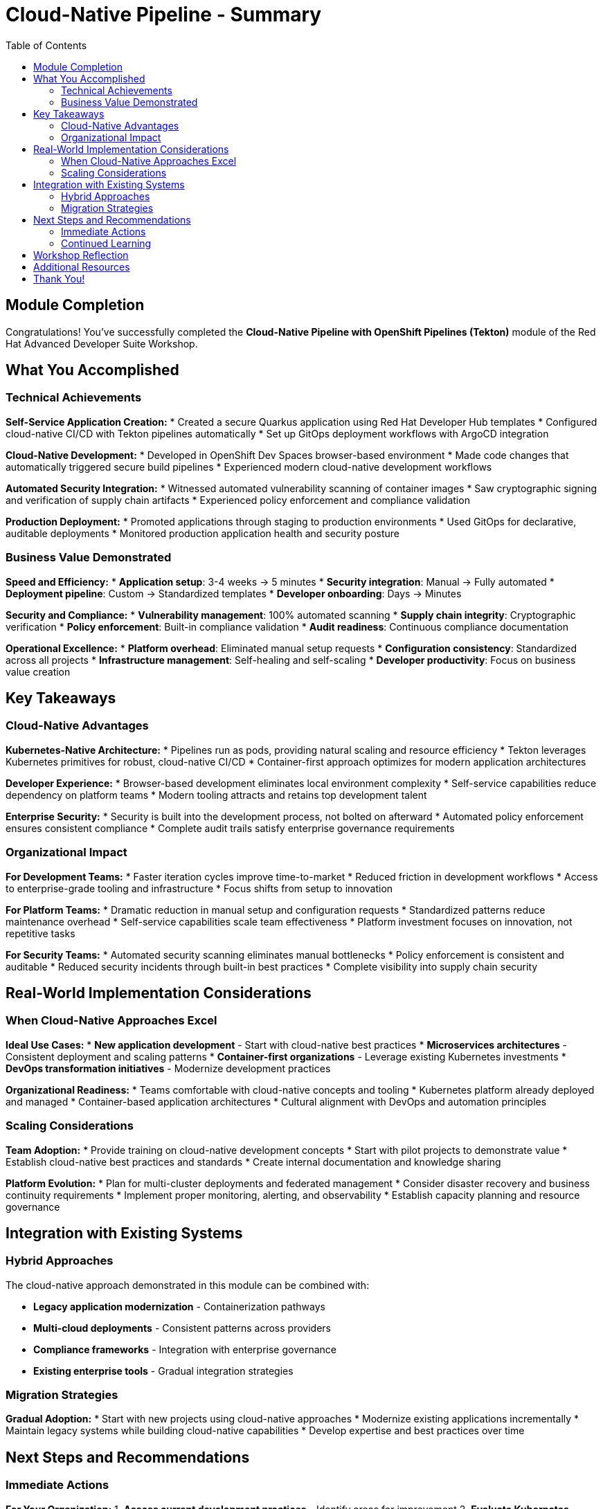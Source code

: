 = Cloud-Native Pipeline - Summary
:source-highlighter: rouge
:toc: macro
:toclevels: 2

toc::[]

== Module Completion

Congratulations! You've successfully completed the **Cloud-Native Pipeline with OpenShift Pipelines (Tekton)** module of the Red Hat Advanced Developer Suite Workshop.

== What You Accomplished

=== Technical Achievements

**Self-Service Application Creation:**
* Created a secure Quarkus application using Red Hat Developer Hub templates
* Configured cloud-native CI/CD with Tekton pipelines automatically
* Set up GitOps deployment workflows with ArgoCD integration

**Cloud-Native Development:**
* Developed in OpenShift Dev Spaces browser-based environment
* Made code changes that automatically triggered secure build pipelines
* Experienced modern cloud-native development workflows

**Automated Security Integration:**
* Witnessed automated vulnerability scanning of container images
* Saw cryptographic signing and verification of supply chain artifacts
* Experienced policy enforcement and compliance validation

**Production Deployment:**
* Promoted applications through staging to production environments
* Used GitOps for declarative, auditable deployments
* Monitored production application health and security posture

=== Business Value Demonstrated

**Speed and Efficiency:**
* **Application setup**: 3-4 weeks → 5 minutes
* **Security integration**: Manual → Fully automated
* **Deployment pipeline**: Custom → Standardized templates
* **Developer onboarding**: Days → Minutes

**Security and Compliance:**
* **Vulnerability management**: 100% automated scanning
* **Supply chain integrity**: Cryptographic verification
* **Policy enforcement**: Built-in compliance validation
* **Audit readiness**: Continuous compliance documentation

**Operational Excellence:**
* **Platform overhead**: Eliminated manual setup requests
* **Configuration consistency**: Standardized across all projects
* **Infrastructure management**: Self-healing and self-scaling
* **Developer productivity**: Focus on business value creation

== Key Takeaways

=== Cloud-Native Advantages

**Kubernetes-Native Architecture:**
* Pipelines run as pods, providing natural scaling and resource efficiency
* Tekton leverages Kubernetes primitives for robust, cloud-native CI/CD
* Container-first approach optimizes for modern application architectures

**Developer Experience:**
* Browser-based development eliminates local environment complexity
* Self-service capabilities reduce dependency on platform teams
* Modern tooling attracts and retains top development talent

**Enterprise Security:**
* Security is built into the development process, not bolted on afterward
* Automated policy enforcement ensures consistent compliance
* Complete audit trails satisfy enterprise governance requirements

=== Organizational Impact

**For Development Teams:**
* Faster iteration cycles improve time-to-market
* Reduced friction in development workflows
* Access to enterprise-grade tooling and infrastructure
* Focus shifts from setup to innovation

**For Platform Teams:**
* Dramatic reduction in manual setup and configuration requests
* Standardized patterns reduce maintenance overhead
* Self-service capabilities scale team effectiveness
* Platform investment focuses on innovation, not repetitive tasks

**For Security Teams:**
* Automated security scanning eliminates manual bottlenecks
* Policy enforcement is consistent and auditable
* Reduced security incidents through built-in best practices
* Complete visibility into supply chain security

== Real-World Implementation Considerations

=== When Cloud-Native Approaches Excel

**Ideal Use Cases:**
* **New application development** - Start with cloud-native best practices
* **Microservices architectures** - Consistent deployment and scaling patterns
* **Container-first organizations** - Leverage existing Kubernetes investments
* **DevOps transformation initiatives** - Modernize development practices

**Organizational Readiness:**
* Teams comfortable with cloud-native concepts and tooling
* Kubernetes platform already deployed and managed
* Container-based application architectures
* Cultural alignment with DevOps and automation principles

=== Scaling Considerations

**Team Adoption:**
* Provide training on cloud-native development concepts
* Start with pilot projects to demonstrate value
* Establish cloud-native best practices and standards
* Create internal documentation and knowledge sharing

**Platform Evolution:**
* Plan for multi-cluster deployments and federated management
* Consider disaster recovery and business continuity requirements
* Implement proper monitoring, alerting, and observability
* Establish capacity planning and resource governance

== Integration with Existing Systems

=== Hybrid Approaches

The cloud-native approach demonstrated in this module can be combined with:

* **Legacy application modernization** - Containerization pathways
* **Multi-cloud deployments** - Consistent patterns across providers
* **Compliance frameworks** - Integration with enterprise governance
* **Existing enterprise tools** - Gradual integration strategies

=== Migration Strategies

**Gradual Adoption:**
* Start with new projects using cloud-native approaches
* Modernize existing applications incrementally
* Maintain legacy systems while building cloud-native capabilities
* Develop expertise and best practices over time

== Next Steps and Recommendations

=== Immediate Actions

**For Your Organization:**
1. **Assess current development practices** - Identify areas for improvement
2. **Evaluate Kubernetes readiness** - Ensure platform capabilities
3. **Plan pilot projects** - Start with low-risk, high-value applications
4. **Develop team skills** - Invest in cloud-native training and education

**Technical Preparation:**
1. **Review security requirements** - Align with organizational policies
2. **Plan integration points** - Consider existing tool ecosystems
3. **Establish governance** - Define standards and best practices
4. **Prepare infrastructure** - Ensure adequate platform capacity

=== Continued Learning

**Explore Related Technologies:**
* **Tekton advanced features** - Custom tasks, triggers, and operators
* **ArgoCD GitOps patterns** - Advanced deployment strategies
* **OpenShift service mesh** - Microservices networking and security
* **Kubernetes operators** - Application lifecycle management

**Related Topics:**
* **Enterprise integration** - How RHADS enhances existing enterprise tooling
* **Hybrid cloud strategies** - Multi-platform deployment patterns
* **Legacy modernization** - Gradual transformation approaches

== Workshop Reflection

Take a moment to consider these questions:

1. **Value Proposition**: What specific benefits would this cloud-native approach provide for your organization's development practices?

2. **Implementation Challenges**: What organizational or technical barriers might need to be addressed for successful adoption?

3. **Strategic Alignment**: How does this cloud-native approach align with your organization's digital transformation goals?

4. **Team Impact**: How would this change the day-to-day experience for your development, platform, and security teams?

== Additional Resources

**Red Hat Documentation:**
* link:https://developers.redhat.com/products/advanced-developer-suite[Red Hat Advanced Developer Suite^]
* link:https://docs.openshift.com/pipelines/[OpenShift Pipelines Documentation^]
* link:https://developers.redhat.com/products/openshift-dev-spaces[OpenShift Dev Spaces^]

**Open Source Projects:**
* link:https://tekton.dev/[Tekton Pipelines^]
* link:https://argoproj.github.io/argo-cd/[ArgoCD GitOps^]
* link:https://backstage.io/[Backstage (Developer Hub foundation)^]

**Community Resources:**
* link:https://www.redhat.com/en/blog/topics/devops[Red Hat DevOps Blog^]
* link:https://developers.redhat.com/[Red Hat Developer Portal^]
* link:https://access.redhat.com/documentation/[Red Hat Product Documentation^]

== Thank You!

Thank you for completing the Cloud-Native Pipeline module! You've experienced the future of enterprise application development with Red Hat Advanced Developer Suite.

**Continue Your Journey:**
* Explore the **Enterprise Pipeline** module to see alternative RHADS implementation approaches
* Review the complete workshop resources and additional learning materials
* Plan your organization's implementation strategy based on your experience today

*Your cloud-native development transformation starts here!*